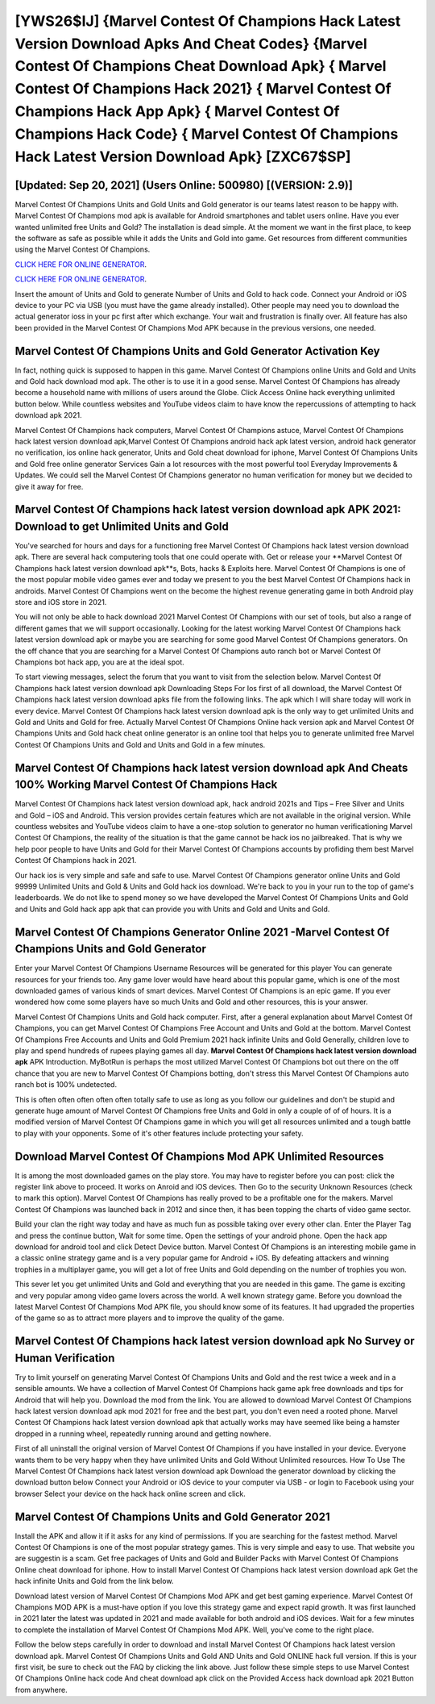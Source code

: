 [YWS26$IJ]   {Marvel Contest Of Champions Hack Latest Version Download Apks And Cheat Codes}  {Marvel Contest Of Champions Cheat Download Apk}  { Marvel Contest Of Champions Hack 2021}  { Marvel Contest Of Champions Hack App Apk}  { Marvel Contest Of Champions Hack Code}  { Marvel Contest Of Champions Hack Latest Version Download Apk} [ZXC67$SP]
=========

[Updated: Sep 20, 2021] (Users Online: 500980) [(VERSION: 2.9)]
---------

Marvel Contest Of Champions Units and Gold Units and Gold generator is our teams latest reason to be happy with.  Marvel Contest Of Champions mod apk is available for Android smartphones and tablet users online.  Have you ever wanted unlimited free Units and Gold?  The installation is dead simple.  At the moment we want in the first place, to keep the software as safe as possible while it adds the Units and Gold into game. Get resources from different communities using the Marvel Contest Of Champions.

`CLICK HERE FOR ONLINE GENERATOR`_.

.. _CLICK HERE FOR ONLINE GENERATOR: http://livedld.xyz/d30f7b3

`CLICK HERE FOR ONLINE GENERATOR`_.

.. _CLICK HERE FOR ONLINE GENERATOR: http://livedld.xyz/d30f7b3

Insert the amount of Units and Gold to generate Number of Units and Gold to hack code.  Connect your Android or iOS device to your PC via USB (you must have the game already installed).  Other people may need you to download the actual generator ioss in your pc first after which exchange.  Your wait and frustration is finally over. All feature has also been provided in the Marvel Contest Of Champions Mod APK because in the previous versions, one needed.

Marvel Contest Of Champions Units and Gold Generator Activation Key
---------

In fact, nothing quick is supposed to happen in this game.  Marvel Contest Of Champions online Units and Gold and Units and Gold hack download mod apk.  The other is to use it in a good sense.  Marvel Contest Of Champions has already become a household name with millions of users around the Globe.  Click Access Online hack everything unlimited button below.  While countless websites and YouTube videos claim to have know the repercussions of attempting to hack download apk 2021.

Marvel Contest Of Champions hack computers, Marvel Contest Of Champions astuce, Marvel Contest Of Champions hack latest version download apk,Marvel Contest Of Champions android hack apk latest version, android hack generator no verification, ios online hack generator, Units and Gold cheat download for iphone, Marvel Contest Of Champions Units and Gold free online generator Services Gain a lot resources with the most powerful tool Everyday Improvements & Updates. We could sell the Marvel Contest Of Champions generator no human verification for money but we decided to give it away for free.


**Marvel Contest Of Champions hack latest version download apk** APK 2021: Download to get Unlimited Units and Gold
---------

You've searched for hours and days for a functioning free Marvel Contest Of Champions hack latest version download apk. There are several hack computering tools that one could operate with.  Get or release your **Marvel Contest Of Champions hack latest version download apk**s, Bots, hacks & Exploits here.  Marvel Contest Of Champions is one of the most popular mobile video games ever and today we present to you the best Marvel Contest Of Champions hack in androids.  Marvel Contest Of Champions went on the become the highest revenue generating game in both Android play store and iOS store in 2021.

You will not only be able to hack download 2021 Marvel Contest Of Champions with our set of tools, but also a range of different games that we will support occasionally. Looking for the latest working Marvel Contest Of Champions hack latest version download apk or maybe you are searching for some good Marvel Contest Of Champions generators.  On the off chance that you are searching for a Marvel Contest Of Champions auto ranch bot or Marvel Contest Of Champions bot hack app, you are at the ideal spot.

To start viewing messages, select the forum that you want to visit from the selection below. Marvel Contest Of Champions hack latest version download apk Downloading Steps For Ios first of all download, the Marvel Contest Of Champions hack latest version download apks file from the following links.  The apk which I will share today will work in every device.  Marvel Contest Of Champions hack latest version download apk is the only way to get unlimited Units and Gold and Units and Gold for free.  Actually Marvel Contest Of Champions Online hack version apk and Marvel Contest Of Champions Units and Gold hack cheat online generator is an online tool that helps you to generate unlimited free Marvel Contest Of Champions Units and Gold and Units and Gold in a few minutes.

**Marvel Contest Of Champions hack latest version download apk** And Cheats 100% Working Marvel Contest Of Champions Hack
---------

Marvel Contest Of Champions hack latest version download apk, hack android 2021s and Tips – Free Silver and Units and Gold – iOS and Android. This version provides certain features which are not available in the original version.  While countless websites and YouTube videos claim to have a one-stop solution to generator no human verificationing Marvel Contest Of Champions, the reality of the situation is that the game cannot be hack ios no jailbreaked.  That is why we help poor people to have Units and Gold for their Marvel Contest Of Champions accounts by profiding them best Marvel Contest Of Champions hack in 2021.

Our hack ios is very simple and safe and safe to use.  Marvel Contest Of Champions generator online Units and Gold 99999 Unlimited Units and Gold & Units and Gold hack ios download.  We're back to you in your run to the top of game's leaderboards. We do not like to spend money so we have developed the Marvel Contest Of Champions Units and Gold and Units and Gold hack app apk that can provide you with Units and Gold and Units and Gold.

Marvel Contest Of Champions Generator Online 2021 -Marvel Contest Of Champions Units and Gold Generator
---------

Enter your Marvel Contest Of Champions Username Resources will be generated for this player You can generate resources for your friends too.  Any game lover would have heard about this popular game, which is one of the most downloaded games of various kinds of smart devices.  Marvel Contest Of Champions is an epic game.  If you ever wondered how come some players have so much Units and Gold and other resources, this is your answer.

Marvel Contest Of Champions Units and Gold hack computer.  First, after a general explanation about Marvel Contest Of Champions, you can get Marvel Contest Of Champions Free Account and Units and Gold at the bottom. Marvel Contest Of Champions Free Accounts and Units and Gold Premium 2021 hack infinite Units and Gold Generally, children love to play and spend hundreds of rupees playing games all day. **Marvel Contest Of Champions hack latest version download apk** APK Introduction.  MyBotRun is perhaps the most utilized Marvel Contest Of Champions bot out there on the off chance that you are new to Marvel Contest Of Champions botting, don't stress this Marvel Contest Of Champions auto ranch bot is 100% undetected.

This is often often often often often totally safe to use as long as you follow our guidelines and don't be stupid and generate huge amount of Marvel Contest Of Champions free Units and Gold in only a couple of of of hours.  It is a modified version of Marvel Contest Of Champions game in which you will get all resources unlimited and a tough battle to play with your opponents. Some of it's other features include protecting your safety.

Download Marvel Contest Of Champions Mod APK Unlimited Resources
---------

It is among the most downloaded games on the play store.  You may have to register before you can post: click the register link above to proceed.  It works on Anroid and iOS devices.  Then Go to the security Unknown Resources (check to mark this option).  Marvel Contest Of Champions has really proved to be a profitable one for the makers.  Marvel Contest Of Champions was launched back in 2012 and since then, it has been topping the charts of video game sector.

Build your clan the right way today and have as much fun as possible taking over every other clan. Enter the Player Tag and press the continue button, Wait for some time. Open the settings of your android phone.  Open the hack app download for android tool and click Detect Device button.  Marvel Contest Of Champions is an interesting mobile game in a classic online strategy game and is a very popular game for Android + iOS.  By defeating attackers and winning trophies in a multiplayer game, you will get a lot of free Units and Gold depending on the number of trophies you won.

This sever let you get unlimited Units and Gold and everything that you are needed in this game.  The game is exciting and very popular among video game lovers across the world. A well known strategy game.  Before you download the latest Marvel Contest Of Champions Mod APK file, you should know some of its features.  It had upgraded the properties of the game so as to attract more players and to improve the quality of the game.

Marvel Contest Of Champions hack latest version download apk No Survey or Human Verification
---------

Try to limit yourself on generating Marvel Contest Of Champions Units and Gold and the rest twice a week and in a sensible amounts.  We have a collection of Marvel Contest Of Champions hack game apk free downloads and tips for Android that will help you. Download the mod from the link.  You are allowed to download Marvel Contest Of Champions hack latest version download apk mod 2021 for free and the best part, you don't even need a rooted phone.  Marvel Contest Of Champions hack latest version download apk that actually works may have seemed like being a hamster dropped in a running wheel, repeatedly running around and getting nowhere.

First of all uninstall the original version of Marvel Contest Of Champions if you have installed in your device.  Everyone wants them to be very happy when they have unlimited Units and Gold Without Unlimited resources.  How To Use The Marvel Contest Of Champions hack latest version download apk Download the generator download by clicking the download button below Connect your Android or iOS device to your computer via USB - or login to Facebook using your browser Select your device on the hack hack online screen and click.

Marvel Contest Of Champions Units and Gold Generator 2021
---------

Install the APK and allow it if it asks for any kind of permissions.  If you are searching for the fastest method. Marvel Contest Of Champions is one of the most popular strategy games. This is very simple and easy to use. That website you are suggestin is a scam. Get free packages of Units and Gold and Builder Packs with Marvel Contest Of Champions Online cheat download for iphone. How to install Marvel Contest Of Champions hack latest version download apk Get the hack infinite Units and Gold from the link below.

Download latest version of Marvel Contest Of Champions Mod APK and get best gaming experience.  Marvel Contest Of Champions MOD APK is a must-have option if you love this strategy game and expect rapid growth.  It was first launched in 2021 later the latest was updated in 2021 and made available for both android and iOS devices. Wait for a few minutes to complete the installation of Marvel Contest Of Champions Mod APK. Well, you've come to the right place.

Follow the below steps carefully in order to download and install Marvel Contest Of Champions hack latest version download apk.  Marvel Contest Of Champions Units and Gold AND Units and Gold ONLINE hack full version. If this is your first visit, be sure to check out the FAQ by clicking the link above.  Just follow these simple steps to use Marvel Contest Of Champions Online hack code And cheat download apk click on the Provided Access hack download apk 2021 Button from anywhere.